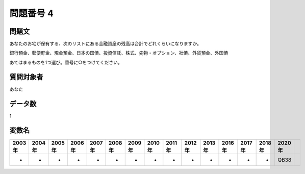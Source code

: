 ====================================================================================================
問題番号 4
====================================================================================================



.. rst-class:: question
問題文
==================


あなたのお宅が保有する、次のリストにある金融資産の残高は合計でどれくらいになりますか。

銀行預金、郵便貯金、現金預金、日本の国債、投資信託、株式、先物・オプション、社債、外貨預金、外国債

あてはまるものを1つ選び。番号に○をつけてください。







.. rst-class:: target
質問対象者
==================

あなた




.. rst-class:: question
データ数
==================


1




.. rst-class:: value_name
変数名
==================

.. csv-table::
   :header: 2003年 ,2004年 ,2005年 ,2006年 ,2007年 ,2008年 ,2009年 ,2010年 ,2011年 ,2012年 ,2013年 ,2016年 ,2017年 ,2018年 ,2020年

     -,  -,  -,  -,  -,  -,  -,  -,  -,  -,  -,  -,  -,  -,  QB38,
